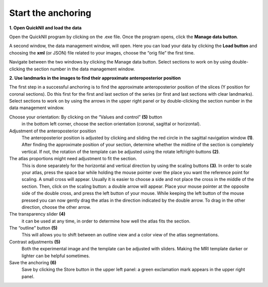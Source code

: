 **Start the anchoring**
-----------------------

**1. Open QuickNII and load the data** 

Open the QuickNII program by clicking on the .exe file.
Once the program opens, click the **Manage data button**.

.. image:: 6bef45ee36424df69f030c687f030605/media/image5.png
  :width: 6.30139in
  :height: 3.54662in

A second window, the data management window, will open. Here you can
load your data by clicking the **Load button** and choosing the
**xml** (or JSON) file related to your images, choose the “orig file” the first time.


.. image:: 6bef45ee36424df69f030c687f030605/media/image6.png
   :width: 5.42361in
   :height: 4.06771in

.. image:: 6bef45ee36424df69f030c687f030605/media/image7.png
   :width: 4.8125in
   :height: 3.46793in

Navigate between the two windows by clicking the Manage data button.
Select sections to work on by using double-clicking the section
number in the data management window.

**2. Use landmarks in the images to find their approximate anteroposterior position**
   
The first step in a successful anchoring is to find the approximate
anteroposterior position of the slices (Y position for coronal
sections). Do this first for the first and last section of the series
(or first and last sections with clear landmarks).
Select sections to work on by using the arrows in the upper right panel or by
double-clicking the section number in the data management window.


.. image:: 6bef45ee36424df69f030c687f030605/media/image8.png
   :width: 6.3in
   :height: 4.88989in
   
Choose your orientation: By clicking on the “Values and control” **(5)** button
     in the bottom left corner, choose the section
     orientation (coronal, sagittal or horizontal).
     
Adjustment of the anteroposterior position
     The anteroposterior position is adjusted by clicking and sliding
     the red circle in the sagittal navigation window **(1)**. After finding
     the approximate position of your section, determine whether the
     midline of the section is completely vertical. If not, the rotation
     of the template can be adjusted using the rotate left/right-buttons
     **(2)**.
The atlas proportions might need adjustment to fit the section.
     This is done separately for the horizontal and vertical
     direction by using the scaling buttons **(3)**. In order to scale your
     atlas, press the space bar while holding the mouse pointer over the
     place you want the reference point for scaling. A small cross will
     appear. Usually it is easier to choose a side and not place the
     cross in the middle of the section. 
     Then, click on the scaling button: a double arrow will appear.
     Place your mouse pointer at the opposite side of the double cross,
     and press the left button of your mouse. While keeping the left
     button of the mouse pressed you can now gently drag the atlas in
     the direction indicated by the double arrow. To drag in the other direction, choose the other arrow.
     
The transparency slider **(4)** 
     it can be used at any time, in order to determine how
     well the atlas fits the section.
     
The “outline” button **(5)**
     This will allows you to shift between an outline view and a color view of the
     atlas segmentations. 
    
Contrast adjustments **(5)**
    Both the experimental image and the template can be adjusted with sliders. Making the MRI template darker or lighter can be helpful sometimes.
    
Save the anchoring **(6)**
    Save by clicking the Store button  in the upper left panel: a green exclamation mark
    appears in the upper right panel.
     
.. image:: 6bef45ee36424df69f030c687f030605/media/image9.png
   :width: 1.11944in
   :height: 0.21563in
   

   
   
